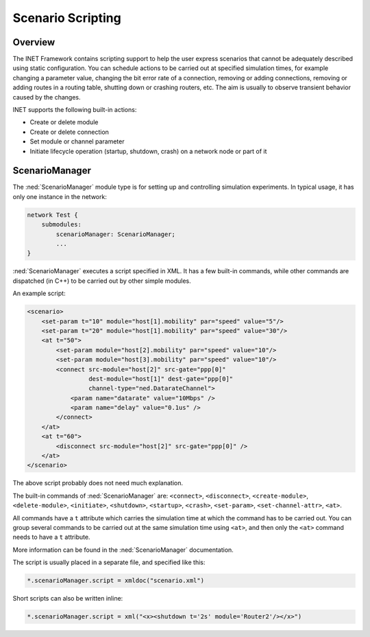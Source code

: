 .. _ug:cha:scenario-scripting:

Scenario Scripting
==================

.. _ug:sec:scenario:overview:

Overview
--------

The INET Framework contains scripting support to help the user express
scenarios that cannot be adequately described using static
configuration. You can schedule actions to be carried out at specified
simulation times, for example changing a parameter value, changing the
bit error rate of a connection, removing or adding connections, removing
or adding routes in a routing table, shutting down or crashing routers,
etc. The aim is usually to observe transient behavior caused by the
changes.

INET supports the following built-in actions:

-  Create or delete module

-  Create or delete connection

-  Set module or channel parameter

-  Initiate lifecycle operation (startup, shutdown, crash) on a network
   node or part of it

.. _ug:sec:scenario:scenariomanager:

ScenarioManager
---------------

The :ned:`ScenarioManager` module type is for setting up and controlling
simulation experiments. In typical usage, it has only one instance in
the network:

.. code-block:: ned

   network Test {
       submodules:
           scenarioManager: ScenarioManager;
           ...
   }

:ned:`ScenarioManager` executes a script specified in XML. It has a few
built-in commands, while other commands are dispatched (in C++) to be
carried out by other simple modules.

An example script:



.. code-block:: xml

   <scenario>
       <set-param t="10" module="host[1].mobility" par="speed" value="5"/>
       <set-param t="20" module="host[1].mobility" par="speed" value="30"/>
       <at t="50">
           <set-param module="host[2].mobility" par="speed" value="10"/>
           <set-param module="host[3].mobility" par="speed" value="10"/>
           <connect src-module="host[2]" src-gate="ppp[0]"
                    dest-module="host[1]" dest-gate="ppp[0]"
                    channel-type="ned.DatarateChannel">
               <param name="datarate" value="10Mbps" />
               <param name="delay" value="0.1us" />
           </connect>
       </at>
       <at t="60">
           <disconnect src-module="host[2]" src-gate="ppp[0]" />
       </at>
   </scenario>

The above script probably does not need much explanation.

The built-in commands of :ned:`ScenarioManager` are: ``<connect>``,
``<disconnect>``, ``<create-module>``, ``<delete-module>``,
``<initiate>``, ``<shutdown>``, ``<startup>``, ``<crash>``,
``<set-param>``, ``<set-channel-attr>``, ``<at>``.

All commands have a ``t`` attribute which carries the simulation time
at which the command has to be carried out. You can group several
commands to be carried out at the same simulation time using
``<at>``, and then only the ``<at>`` command needs to have a
``t`` attribute.

More information can be found in the :ned:`ScenarioManager`
documentation.

The script is usually placed in a separate file, and specified like
this:

.. code-block:: ini

   *.scenarioManager.script = xmldoc("scenario.xml")

Short scripts can also be written inline:

.. code-block:: ini

   *.scenarioManager.script = xml("<x><shutdown t='2s' module='Router2'/></x>")
